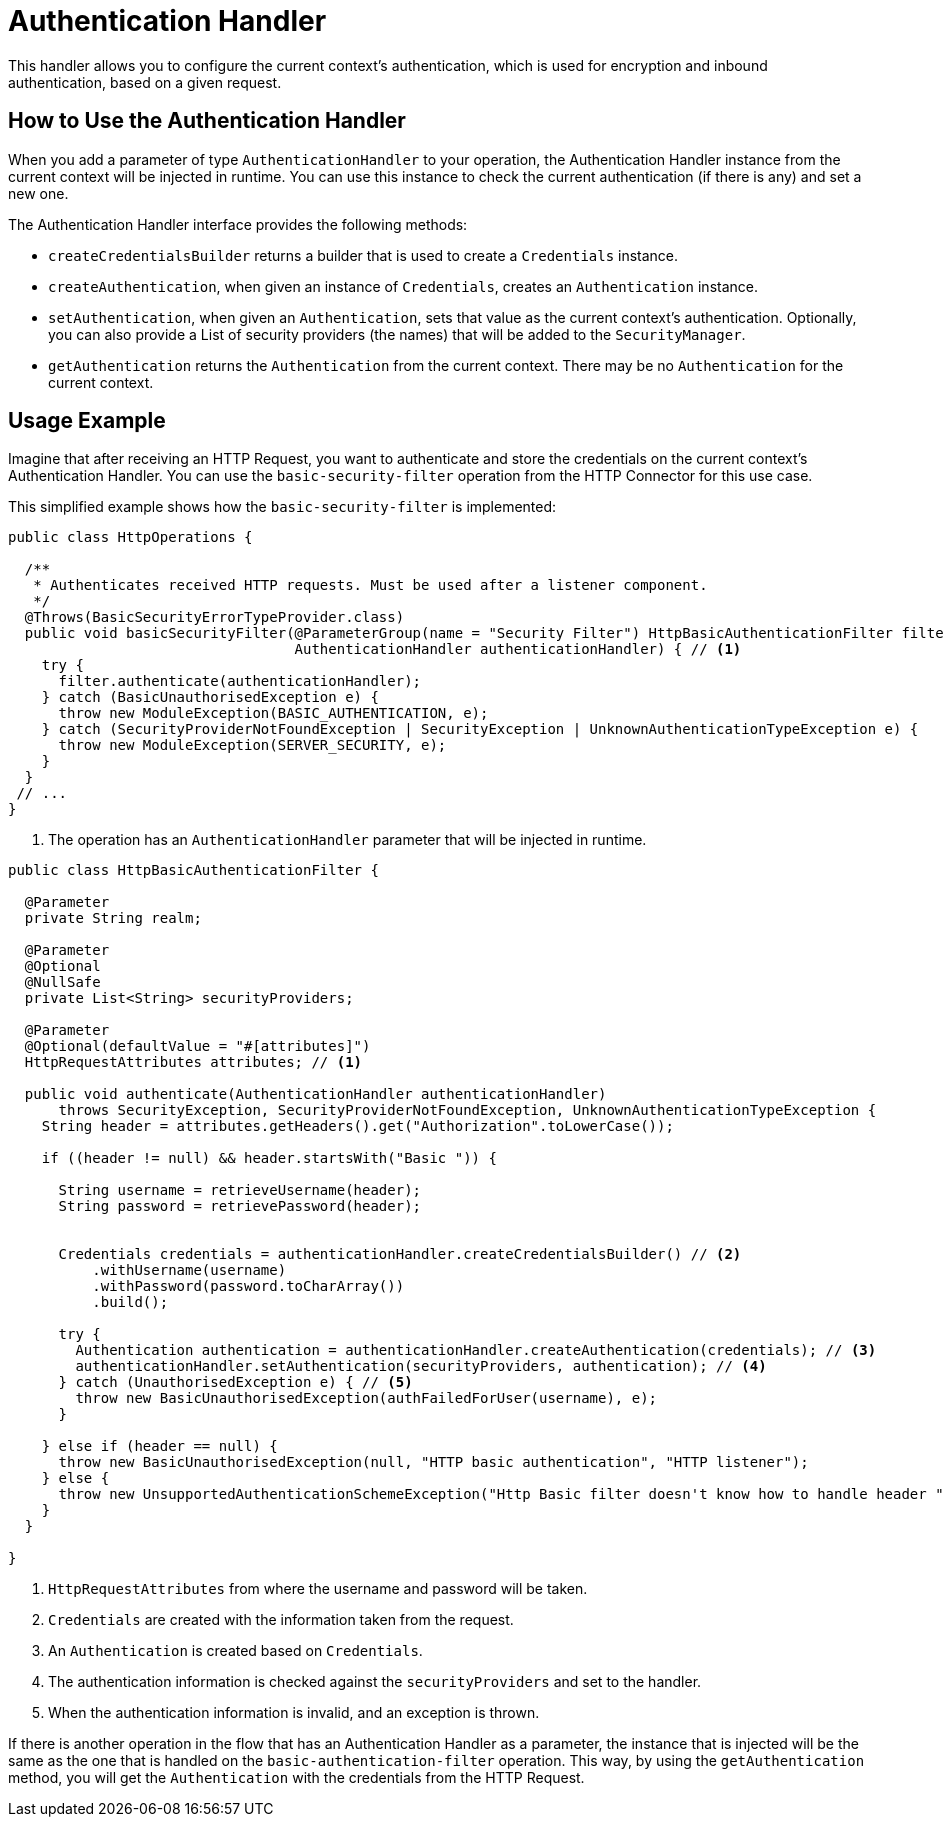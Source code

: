 = Authentication Handler

This handler allows you to configure the current context's authentication, which is used for encryption and inbound authentication, based on a given request.

== How to Use the Authentication Handler

When you add a parameter of type `AuthenticationHandler` to your operation, the Authentication Handler instance from the current context will be injected in runtime. You can use this instance to check the current authentication (if there is any) and set a new one.

The Authentication Handler interface provides the following methods:

* `createCredentialsBuilder` returns a builder that is used to create a `Credentials` instance.

* `createAuthentication`, when given an instance of `Credentials`, creates an `Authentication` instance.

* `setAuthentication`, when given an `Authentication`, sets that value as the current context's authentication. Optionally, you can also provide a List of security providers (the names) that will be added to the `SecurityManager`.

* `getAuthentication` returns the `Authentication` from the current context. There may be no `Authentication` for the current context.

== Usage Example

Imagine that after receiving an HTTP Request, you want to authenticate and store the credentials on the current context's Authentication Handler. You can use the `basic-security-filter` operation from the HTTP Connector for this use case.

This simplified example shows how the `basic-security-filter` is implemented:

[source, java, linenums]
----
public class HttpOperations {

  /**
   * Authenticates received HTTP requests. Must be used after a listener component.
   */
  @Throws(BasicSecurityErrorTypeProvider.class)
  public void basicSecurityFilter(@ParameterGroup(name = "Security Filter") HttpBasicAuthenticationFilter filter,
                                  AuthenticationHandler authenticationHandler) { // <1>
    try {
      filter.authenticate(authenticationHandler);
    } catch (BasicUnauthorisedException e) {
      throw new ModuleException(BASIC_AUTHENTICATION, e);
    } catch (SecurityProviderNotFoundException | SecurityException | UnknownAuthenticationTypeException e) {
      throw new ModuleException(SERVER_SECURITY, e);
    }
  }
 // ...
}
----

<1> The operation has an `AuthenticationHandler` parameter that will be injected in runtime.

[source, java, linenums]
----
public class HttpBasicAuthenticationFilter {

  @Parameter
  private String realm;

  @Parameter
  @Optional
  @NullSafe
  private List<String> securityProviders;

  @Parameter
  @Optional(defaultValue = "#[attributes]")
  HttpRequestAttributes attributes; // <1>

  public void authenticate(AuthenticationHandler authenticationHandler)
      throws SecurityException, SecurityProviderNotFoundException, UnknownAuthenticationTypeException {
    String header = attributes.getHeaders().get("Authorization".toLowerCase());

    if ((header != null) && header.startsWith("Basic ")) {

      String username = retrieveUsername(header);
      String password = retrievePassword(header);


      Credentials credentials = authenticationHandler.createCredentialsBuilder() // <2>
          .withUsername(username)
          .withPassword(password.toCharArray())
          .build();

      try {
        Authentication authentication = authenticationHandler.createAuthentication(credentials); // <3>
        authenticationHandler.setAuthentication(securityProviders, authentication); // <4>
      } catch (UnauthorisedException e) { // <5>
        throw new BasicUnauthorisedException(authFailedForUser(username), e);
      }

    } else if (header == null) {
      throw new BasicUnauthorisedException(null, "HTTP basic authentication", "HTTP listener");
    } else {
      throw new UnsupportedAuthenticationSchemeException("Http Basic filter doesn't know how to handle header " + header));
    }
  }

}
----

<1> `HttpRequestAttributes` from where the username and password will be taken.

<2> `Credentials` are created with the information taken from the request.

<3> An `Authentication` is created based on `Credentials`.

<4> The authentication information is checked against the `securityProviders` and set
to the handler.

<5> When the authentication information is invalid, and an exception is thrown.

If there is another operation in the flow that has an Authentication Handler as a parameter, the instance that is injected will be the same as the one that is handled on the `basic-authentication-filter` operation. This way, by using the `getAuthentication` method, you will get the `Authentication` with the credentials from the HTTP Request.
